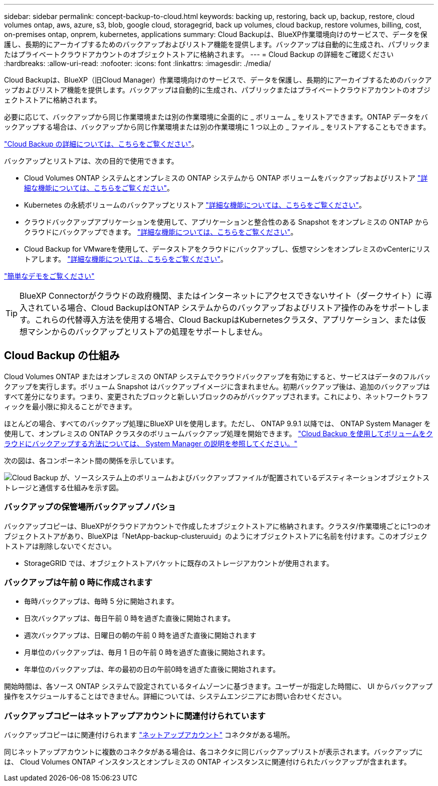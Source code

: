 ---
sidebar: sidebar 
permalink: concept-backup-to-cloud.html 
keywords: backing up, restoring, back up, backup, restore, cloud volumes ontap, aws, azure, s3, blob, google cloud, storagegrid, back up volumes, cloud backup, restore volumes, billing, cost, on-premises ontap, onprem, kubernetes, applications 
summary: Cloud Backupは、BlueXP作業環境向けのサービスで、データを保護し、長期的にアーカイブするためのバックアップおよびリストア機能を提供します。バックアップは自動的に生成され、パブリックまたはプライベートクラウドアカウントのオブジェクトストアに格納されます。 
---
= Cloud Backup の詳細をご確認ください
:hardbreaks:
:allow-uri-read: 
:nofooter: 
:icons: font
:linkattrs: 
:imagesdir: ./media/


[role="lead"]
Cloud Backupは、BlueXP（旧Cloud Manager）作業環境向けのサービスで、データを保護し、長期的にアーカイブするためのバックアップおよびリストア機能を提供します。バックアップは自動的に生成され、パブリックまたはプライベートクラウドアカウントのオブジェクトストアに格納されます。

必要に応じて、バックアップから同じ作業環境または別の作業環境に全面的に _ ボリューム _ をリストアできます。ONTAP データをバックアップする場合は、バックアップから同じ作業環境または別の作業環境に 1 つ以上の _ ファイル _ をリストアすることもできます。

link:https://cloud.netapp.com/cloud-backup-service["Cloud Backup の詳細については、こちらをご覧ください"^]。

バックアップとリストアは、次の目的で使用できます。

* Cloud Volumes ONTAP システムとオンプレミスの ONTAP システムから ONTAP ボリュームをバックアップおよびリストア link:concept-ontap-backup-to-cloud.html["詳細な機能については、こちらをご覧ください"]。
* Kubernetes の永続ボリュームのバックアップとリストア link:concept-kubernetes-backup-to-cloud.html["詳細な機能については、こちらをご覧ください"]。
* クラウドバックアップアプリケーションを使用して、アプリケーションと整合性のある Snapshot をオンプレミスの ONTAP からクラウドにバックアップできます。 link:concept-protect-app-data-to-cloud.html["詳細な機能については、こちらをご覧ください"]。
* Cloud Backup for VMwareを使用して、データストアをクラウドにバックアップし、仮想マシンをオンプレミスのvCenterにリストアします。 link:concept-protect-vm-data.html["詳細な機能については、こちらをご覧ください"]。


https://www.youtube.com/watch?v=DF0knrH2a80["簡単なデモをご覧ください"^]


TIP: BlueXP Connectorがクラウドの政府機関、またはインターネットにアクセスできないサイト（ダークサイト）に導入されている場合、Cloud BackupはONTAP システムからのバックアップおよびリストア操作のみをサポートします。これらの代替導入方法を使用する場合、Cloud BackupはKubernetesクラスタ、アプリケーション、または仮想マシンからのバックアップとリストアの処理をサポートしません。



== Cloud Backup の仕組み

Cloud Volumes ONTAP またはオンプレミスの ONTAP システムでクラウドバックアップを有効にすると、サービスはデータのフルバックアップを実行します。ボリューム Snapshot はバックアップイメージに含まれません。初期バックアップ後は、追加のバックアップはすべて差分になります。つまり、変更されたブロックと新しいブロックのみがバックアップされます。これにより、ネットワークトラフィックを最小限に抑えることができます。

ほとんどの場合、すべてのバックアップ処理にBlueXP UIを使用します。ただし、 ONTAP 9.9.1 以降では、 ONTAP System Manager を使用して、オンプレミスの ONTAP クラスタのボリュームバックアップ処理を開始できます。 https://docs.netapp.com/us-en/ontap/task_cloud_backup_data_using_cbs.html["Cloud Backup を使用してボリュームをクラウドにバックアップする方法については、 System Manager の説明を参照してください。"^]

次の図は、各コンポーネント間の関係を示しています。

image:diagram_cloud_backup_general.png["Cloud Backup が、ソースシステム上のボリュームおよびバックアップファイルが配置されているデスティネーションオブジェクトストレージと通信する仕組みを示す図。"]



=== バックアップの保管場所バックアップノバショ

バックアップコピーは、BlueXPがクラウドアカウントで作成したオブジェクトストアに格納されます。クラスタ/作業環境ごとに1つのオブジェクトストアがあり、BlueXPは「NetApp-backup-clusteruuid」のようにオブジェクトストアに名前を付けます。このオブジェクトストアは削除しないでください。

ifdef::aws[]

* AWSでは、BlueXPによってが有効になります https://docs.aws.amazon.com/AmazonS3/latest/dev/access-control-block-public-access.html["Amazon S3 ブロックのパブリックアクセス機能"^] を S3 バケットに配置します。


endif::aws[]

ifdef::azure[]

* Azureでは、BlueXPは、BLOBコンテナ用のストレージアカウントを持つ新規または既存のリソースグループを使用します。BlueXP https://docs.microsoft.com/en-us/azure/storage/blobs/anonymous-read-access-prevent["BLOB データへのパブリックアクセスをブロックします"] デフォルトでは


endif::azure[]

ifdef::gcp[]

* GCPでは、Google Cloud Storageバケット用のストレージアカウントを持つ新規または既存のプロジェクトを使用します。


endif::gcp[]

* StorageGRID では、オブジェクトストアバケットに既存のストレージアカウントが使用されます。




=== バックアップは午前 0 時に作成されます

* 毎時バックアップは、毎時 5 分に開始されます。
* 日次バックアップは、毎日午前 0 時を過ぎた直後に開始されます。
* 週次バックアップは、日曜日の朝の午前 0 時を過ぎた直後に開始されます
* 月単位のバックアップは、毎月 1 日の午前 0 時を過ぎた直後に開始されます。
* 年単位のバックアップは、年の最初の日の午前0時を過ぎた直後に開始されます。


開始時間は、各ソース ONTAP システムで設定されているタイムゾーンに基づきます。ユーザーが指定した時間に、 UI からバックアップ操作をスケジュールすることはできません。詳細については、システムエンジニアにお問い合わせください。



=== バックアップコピーはネットアップアカウントに関連付けられています

バックアップコピーはに関連付けられます https://docs.netapp.com/us-en/cloud-manager-setup-admin/concept-netapp-accounts.html["ネットアップアカウント"^] コネクタがある場所。

同じネットアップアカウントに複数のコネクタがある場合は、各コネクタに同じバックアップリストが表示されます。バックアップには、 Cloud Volumes ONTAP インスタンスとオンプレミスの ONTAP インスタンスに関連付けられたバックアップが含まれます。
